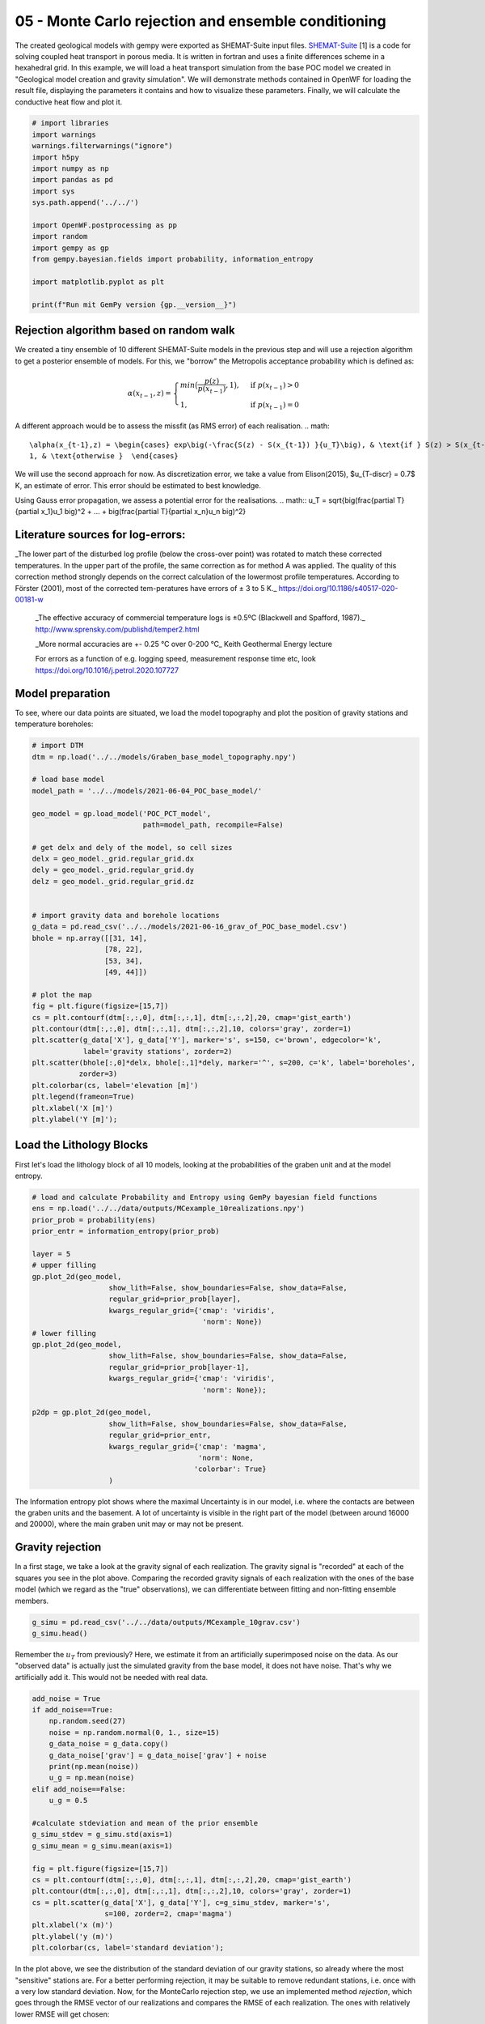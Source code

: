 
.. DO NOT EDIT.
.. THIS FILE WAS AUTOMATICALLY GENERATED BY SPHINX-GALLERY.
.. TO MAKE CHANGES, EDIT THE SOURCE PYTHON FILE:
.. "Tutorials\05_POC-MC_rejection.py"
.. LINE NUMBERS ARE GIVEN BELOW.

.. only:: html

    .. note::
        :class: sphx-glr-download-link-note

        Click :ref:`here <sphx_glr_download_Tutorials_05_POC-MC_rejection.py>`
        to download the full example code

.. rst-class:: sphx-glr-example-title

.. _sphx_glr_Tutorials_05_POC-MC_rejection.py:


05 - Monte Carlo rejection and ensemble conditioning
================================================
 
The created geological models with gempy were exported as SHEMAT-Suite input files. `SHEMAT-Suite <https://git.rwth-aachen.de/SHEMAT-Suite/SHEMAT-Suite-open>`_ [1] is a code for 
solving coupled heat transport in porous media. It is written in fortran and uses a finite differences scheme in a hexahedral grid.
In this example, we will load a heat transport simulation from the base POC model we created in "Geological model creation and gravity simulation". We will demonstrate methods contained 
in OpenWF for loading the result file, displaying the parameters it contains and how to visualize these parameters. Finally, we will calculate the conductive heat flow and plot it.

.. GENERATED FROM PYTHON SOURCE LINES 10-30

.. code-block:: default


    # import libraries
    import warnings
    warnings.filterwarnings("ignore")
    import h5py
    import numpy as np
    import pandas as pd
    import sys
    sys.path.append('../../')

    import OpenWF.postprocessing as pp
    import random
    import gempy as gp
    from gempy.bayesian.fields import probability, information_entropy

    import matplotlib.pyplot as plt

    print(f"Run mit GemPy version {gp.__version__}")






.. rst-class:: sphx-glr-script-out

 Out:

 .. code-block:: none

    Run mit GemPy version 2.2.9




.. GENERATED FROM PYTHON SOURCE LINES 31-51

Rejection algorithm based on random walk
----------------------------------------
We created a tiny ensemble of 10 different SHEMAT-Suite models in the previous step and will use a rejection algorithm to get a posterior ensemble of models.  
For this, we "borrow" the Metropolis acceptance probability which is defined as:  

.. math::
  \alpha(x_{t-1},z) = \begin{cases} min\big(\frac{p(z)}{p(x_{t-1})},1\big), & \text{if } p(x_{t-1}) > 0\\
  1, & \text{if } p(x_{t-1}) = 0 \end{cases} 

A different approach would be to assess the missfit (as RMS error) of each realisation.  
.. math::
  \alpha(x_{t-1},z) = \begin{cases} exp\big(-\frac{S(z) - S(x_{t-1}) }{u_T}\big), & \text{if } S(z) > S(x_{t-1})\\
  1, & \text{otherwise }  \end{cases} 

We will use the second approach for now. As discretization error, we take a value from Elison(2015), $u_{T-discr} = 0.7$ K, an estimate of error. This error should 
be estimated to best knowledge.  

Using Gauss error propagation, we assess a potential error for the realisations.  
.. math::
u_T = \sqrt{\big(\frac{\partial T}{\partial x_1}u_1 \big)^2 + ... + \big(\frac{\partial T}{\partial x_n}u_n \big)^2} 

.. GENERATED FROM PYTHON SOURCE LINES 53-64

Literature sources for log-errors:
----------------------------------
_The lower part of the disturbed log profile (below the cross-over point) was rotated to match these corrected temperatures. 
In the upper part of the profile, the same correction as for method A was applied. The quality of this correction method strongly depends on the correct calculation of the lowermost profile 
temperatures. According to Förster (2001), most of the corrected tem-peratures have errors of ± 3 to 5 K._ https://doi.org/10.1186/s40517-020-00181-w  

 _The effective accuracy of commercial temperature logs is ±0.5ºC (Blackwell and Spafford, 1987)._  http://www.sprensky.com/publishd/temper2.html  

 _More normal accuracies are +- 0.25 °C over 0-200 °C_ Keith Geothermal Energy lecture  

 For errors as a function of e.g. logging speed, measurement response time etc, look https://doi.org/10.1016/j.petrol.2020.107727

.. GENERATED FROM PYTHON SOURCE LINES 66-69

Model preparation
-----------------
To see, where our data points are situated, we load the model topography and plot the position of gravity stations and temperature boreholes:

.. GENERATED FROM PYTHON SOURCE LINES 69-106

.. code-block:: default


    # import DTM
    dtm = np.load('../../models/Graben_base_model_topography.npy')

    # load base model
    model_path = '../../models/2021-06-04_POC_base_model/'

    geo_model = gp.load_model('POC_PCT_model', 
                              path=model_path, recompile=False)

    # get delx and dely of the model, so cell sizes
    delx = geo_model._grid.regular_grid.dx
    dely = geo_model._grid.regular_grid.dy
    delz = geo_model._grid.regular_grid.dz


    # import gravity data and borehole locations
    g_data = pd.read_csv('../../models/2021-06-16_grav_of_POC_base_model.csv')
    bhole = np.array([[31, 14],
                     [78, 22],
                     [53, 34],
                     [49, 44]])

    # plot the map
    fig = plt.figure(figsize=[15,7])
    cs = plt.contourf(dtm[:,:,0], dtm[:,:,1], dtm[:,:,2],20, cmap='gist_earth')
    plt.contour(dtm[:,:,0], dtm[:,:,1], dtm[:,:,2],10, colors='gray', zorder=1)
    plt.scatter(g_data['X'], g_data['Y'], marker='s', s=150, c='brown', edgecolor='k', 
                label='gravity stations', zorder=2)
    plt.scatter(bhole[:,0]*delx, bhole[:,1]*dely, marker='^', s=200, c='k', label='boreholes',
               zorder=3)
    plt.colorbar(cs, label='elevation [m]')
    plt.legend(frameon=True)
    plt.xlabel('X [m]')
    plt.ylabel('Y [m]');





.. image-sg:: /Tutorials/images/sphx_glr_05_POC-MC_rejection_001.png
   :alt: 05 POC MC rejection
   :srcset: /Tutorials/images/sphx_glr_05_POC-MC_rejection_001.png
   :class: sphx-glr-single-img


.. rst-class:: sphx-glr-script-out

 Out:

 .. code-block:: none

    Active grids: ['regular']
    Active grids: ['regular' 'topography']

    Text(119.30555555555556, 0.5, 'Y [m]')



.. GENERATED FROM PYTHON SOURCE LINES 107-110

Load the Lithology Blocks
--------------------------
First let's load the lithology block of all 10 models, looking at the probabilities of the graben unit and at the model entropy.

.. GENERATED FROM PYTHON SOURCE LINES 110-138

.. code-block:: default


    # load and calculate Probability and Entropy using GemPy bayesian field functions
    ens = np.load('../../data/outputs/MCexample_10realizations.npy')
    prior_prob = probability(ens)
    prior_entr = information_entropy(prior_prob)

    layer = 5
    # upper filling
    gp.plot_2d(geo_model,
                      show_lith=False, show_boundaries=False, show_data=False,
                      regular_grid=prior_prob[layer],
                      kwargs_regular_grid={'cmap': 'viridis',
                                            'norm': None})
    # lower filling
    gp.plot_2d(geo_model,
                      show_lith=False, show_boundaries=False, show_data=False,
                      regular_grid=prior_prob[layer-1],
                      kwargs_regular_grid={'cmap': 'viridis',
                                            'norm': None});

    p2dp = gp.plot_2d(geo_model,
                      show_lith=False, show_boundaries=False, show_data=False,
                      regular_grid=prior_entr,
                      kwargs_regular_grid={'cmap': 'magma',
                                           'norm': None,
                                          'colorbar': True}
                      )




.. rst-class:: sphx-glr-horizontal


    *

      .. image-sg:: /Tutorials/images/sphx_glr_05_POC-MC_rejection_002.png
         :alt: Cell Number: mid Direction: y
         :srcset: /Tutorials/images/sphx_glr_05_POC-MC_rejection_002.png
         :class: sphx-glr-multi-img

    *

      .. image-sg:: /Tutorials/images/sphx_glr_05_POC-MC_rejection_003.png
         :alt: Cell Number: mid Direction: y
         :srcset: /Tutorials/images/sphx_glr_05_POC-MC_rejection_003.png
         :class: sphx-glr-multi-img

    *

      .. image-sg:: /Tutorials/images/sphx_glr_05_POC-MC_rejection_004.png
         :alt: Cell Number: mid Direction: y
         :srcset: /Tutorials/images/sphx_glr_05_POC-MC_rejection_004.png
         :class: sphx-glr-multi-img





.. GENERATED FROM PYTHON SOURCE LINES 139-147

The Information entropy plot shows where the maximal Uncertainty is in our model, i.e. where the contacts are between the graben units and the basement. 
A lot of uncertainty is visible in the right part of the model (between around 16000 and 20000), where the main graben unit may or may not be present.

Gravity rejection
-----------------
In a first stage, we take a look at the gravity signal of each realization. The gravity signal is "recorded" at each of the squares you see in the plot above. 
Comparing the recorded gravity signals of each realization with the ones of the base model (which we regard as the "true" observations), we can differentiate between fitting and non-fitting ensemble 
members.

.. GENERATED FROM PYTHON SOURCE LINES 147-151

.. code-block:: default


    g_simu = pd.read_csv('../../data/outputs/MCexample_10grav.csv')
    g_simu.head()






.. raw:: html

    <div class="output_subarea output_html rendered_html output_result">
    <div>
    <style scoped>
        .dataframe tbody tr th:only-of-type {
            vertical-align: middle;
        }

        .dataframe tbody tr th {
            vertical-align: top;
        }

        .dataframe thead th {
            text-align: right;
        }
    </style>
    <table border="1" class="dataframe">
      <thead>
        <tr style="text-align: right;">
          <th></th>
          <th>Real_0</th>
          <th>Real_1</th>
          <th>Real_2</th>
          <th>Real_3</th>
          <th>Real_4</th>
          <th>Real_5</th>
          <th>Real_6</th>
          <th>Real_7</th>
          <th>Real_8</th>
          <th>Real_9</th>
        </tr>
      </thead>
      <tbody>
        <tr>
          <th>0</th>
          <td>-533.673251</td>
          <td>-532.673751</td>
          <td>-534.038468</td>
          <td>-533.143688</td>
          <td>-534.590898</td>
          <td>-533.483330</td>
          <td>-533.631910</td>
          <td>-534.186293</td>
          <td>-533.873075</td>
          <td>-534.097548</td>
        </tr>
        <tr>
          <th>1</th>
          <td>-533.469712</td>
          <td>-531.718800</td>
          <td>-534.009147</td>
          <td>-532.039845</td>
          <td>-534.347122</td>
          <td>-533.275549</td>
          <td>-533.126723</td>
          <td>-534.074861</td>
          <td>-533.600943</td>
          <td>-534.057343</td>
        </tr>
        <tr>
          <th>2</th>
          <td>-529.378333</td>
          <td>-529.036879</td>
          <td>-528.462048</td>
          <td>-529.954048</td>
          <td>-525.608291</td>
          <td>-527.275759</td>
          <td>-528.747860</td>
          <td>-527.931698</td>
          <td>-527.359286</td>
          <td>-526.207417</td>
        </tr>
        <tr>
          <th>3</th>
          <td>-533.691969</td>
          <td>-531.952383</td>
          <td>-534.055335</td>
          <td>-532.632034</td>
          <td>-533.845509</td>
          <td>-532.641484</td>
          <td>-533.093253</td>
          <td>-534.387168</td>
          <td>-533.574950</td>
          <td>-533.370863</td>
        </tr>
        <tr>
          <th>4</th>
          <td>-533.735260</td>
          <td>-532.092981</td>
          <td>-534.197462</td>
          <td>-532.649674</td>
          <td>-533.692935</td>
          <td>-532.890857</td>
          <td>-533.219227</td>
          <td>-534.262520</td>
          <td>-533.789781</td>
          <td>-533.422763</td>
        </tr>
      </tbody>
    </table>
    </div>
    </div>
    <br />
    <br />

.. GENERATED FROM PYTHON SOURCE LINES 152-154

Remember the :math:`u_T` from previously? Here, we estimate it from an artificially superimposed noise on the data. As our "observed data" is actually just the simulated gravity from the base model, 
it does not have noise. That's why we artificially add it. This would not be needed with real data.

.. GENERATED FROM PYTHON SOURCE LINES 154-179

.. code-block:: default


    add_noise = True
    if add_noise==True:
        np.random.seed(27)
        noise = np.random.normal(0, 1., size=15)
        g_data_noise = g_data.copy()
        g_data_noise['grav'] = g_data_noise['grav'] + noise
        print(np.mean(noise))
        u_g = np.mean(noise)
    elif add_noise==False:
        u_g = 0.5

    #calculate stdeviation and mean of the prior ensemble
    g_simu_stdev = g_simu.std(axis=1)
    g_simu_mean = g_simu.mean(axis=1)

    fig = plt.figure(figsize=[15,7])
    cs = plt.contourf(dtm[:,:,0], dtm[:,:,1], dtm[:,:,2],20, cmap='gist_earth')
    plt.contour(dtm[:,:,0], dtm[:,:,1], dtm[:,:,2],10, colors='gray', zorder=1)
    cs = plt.scatter(g_data['X'], g_data['Y'], c=g_simu_stdev, marker='s', 
                     s=100, zorder=2, cmap='magma')
    plt.xlabel('x (m)')
    plt.ylabel('y (m)')
    plt.colorbar(cs, label='standard deviation');




.. image-sg:: /Tutorials/images/sphx_glr_05_POC-MC_rejection_005.png
   :alt: 05 POC MC rejection
   :srcset: /Tutorials/images/sphx_glr_05_POC-MC_rejection_005.png
   :class: sphx-glr-single-img


.. rst-class:: sphx-glr-script-out

 Out:

 .. code-block:: none

    0.32409402260706643

    <matplotlib.colorbar.Colorbar object at 0x0000023608AEE070>



.. GENERATED FROM PYTHON SOURCE LINES 180-184

In the plot above, we see the distribution of the standard deviation of our gravity stations, so already where the most "sensitive" stations are. For a better performing rejection, it may be suitable
to remove redundant stations, i.e. once with a very low standard deviation.
Now, for the MonteCarlo rejection step, we use an implemented method `rejection`, which goes through the RMSE vector of our realizations and compares the RMSE of each realization. The ones with relatively
lower RMSE will get chosen:

.. GENERATED FROM PYTHON SOURCE LINES 184-189

.. code-block:: default


    rmse = pp.c_rmse(g_simu, g_data['grav'])
    accept_g, P = pp.rejection(rmse=rmse, rnseed=random.seed(7), u_g=u_g, median=False)
    print(f"Accepted realizations are {accept_g}.")





.. rst-class:: sphx-glr-script-out

 Out:

 .. code-block:: none

    5 realizations were accepted.
    Accepted realizations are [1, 3, 5, 6, 9].




.. GENERATED FROM PYTHON SOURCE LINES 190-191

The RMSE of our realizations is:

.. GENERATED FROM PYTHON SOURCE LINES 191-193

.. code-block:: default

    rmse





.. rst-class:: sphx-glr-script-out

 Out:

 .. code-block:: none


    Real_0    5.739242
    Real_1    4.793879
    Real_2    6.039006
    Real_3    4.892107
    Real_4    6.409709
    Real_5    5.378784
    Real_6    5.324433
    Real_7    6.086722
    Real_8    5.820290
    Real_9    6.086255
    dtype: float64



.. GENERATED FROM PYTHON SOURCE LINES 194-196

Having accepted some of the initial 10 realizations, we can again calculate the probability field for different units 
and the model entropy:

.. GENERATED FROM PYTHON SOURCE LINES 196-209

.. code-block:: default


    accepted_reals = ens[accept_g, :]
    grav_prob = probability(accepted_reals)
    grav_entr = information_entropy(grav_prob)


    p2dp = gp.plot_2d(geo_model,
                      show_lith=False, show_boundaries=False, show_data=False,
                      regular_grid=grav_entr,
                      kwargs_regular_grid={'cmap': 'magma',
                                           'norm': None}
                      )




.. image-sg:: /Tutorials/images/sphx_glr_05_POC-MC_rejection_006.png
   :alt: Cell Number: mid Direction: y
   :srcset: /Tutorials/images/sphx_glr_05_POC-MC_rejection_006.png
   :class: sphx-glr-single-img





.. GENERATED FROM PYTHON SOURCE LINES 210-213

Comparing this to the Entropy plot from above, we see that the overall entropy is reduced in many parts of the model. Also the "thickness" of the areas with increased entropy is reduced, hinting at a
sucessful reduction of depth uncertainty for, e.g. the graben units. We now go ahead and save the lithology blocks of the accepted realizations, as these could now be used for subsequent
heat tranpsort simulations.

.. GENERATED FROM PYTHON SOURCE LINES 213-217

.. code-block:: default


    np.save('../../data/outputs/lith_blocks_accepted.npy', accepted_reals)
    np.savetxt('../../data/outputs/accepted_realizations_ID.txt', accept_g, fmt='%d')








.. GENERATED FROM PYTHON SOURCE LINES 218-221

Remember how in a previous tutorial step ("Create SHEMAT-Suite models"), we created SHEMAT-Suite models for the whole 10 realizations, i.e. for the whole _apriori_ ensemble? 
Following the workflow with sequentially constraining the model space, we wouldn't actually need to create a SHEMAT-Suite model for every ensemble member, but just for the accepted realizations. 
Which means, in this case:

.. GENERATED FROM PYTHON SOURCE LINES 221-224

.. code-block:: default


    print(f"Realizations accepted: {accept_g}.")





.. rst-class:: sphx-glr-script-out

 Out:

 .. code-block:: none

    Realizations accepted: [1, 3, 5, 6, 9].




.. GENERATED FROM PYTHON SOURCE LINES 225-233

This means, we'd only need to run heat-transport simulations for the realizations accepted by the gravity rejection step.

Temperature rejection
---------------------
The black triangles in the Map plot are the locations from 4 different boreholes in the model. Temperature data from these boreholes is now used in a similar fashion to further reduce the model to 
realizations, which now fit both the gravity and the temperature signal.

Similarly to the previous tutorial, where we saved the base model as a SHEMAT-Input file, we now do the same with the accepted realizations:

.. GENERATED FROM PYTHON SOURCE LINES 233-238

.. code-block:: default


    f = h5py.File('../../models/SHEMAT-Suite_output/SHEMAT_PCT_base_model_temp_final.h5','r')

    z,y,x = f['uindex'].shape








.. GENERATED FROM PYTHON SOURCE LINES 239-241

The openWF package hase one plotting function for displaying arbitary slices through the SHEMAT model, as presented in a previous tutorial step. Here, we have a look at the temperature field
of the base model:

.. GENERATED FROM PYTHON SOURCE LINES 241-246

.. code-block:: default


    fig = plt.figure(figsize=[15,7])
    pp.plot_slice('../../models/SHEMAT-Suite_output/SHEMAT_PCT_base_model_temp_final.h5',
                  parameter='temp', cell_number=25, direction = 'y', model_depth=6500)




.. image-sg:: /Tutorials/images/sphx_glr_05_POC-MC_rejection_007.png
   :alt: temp,y-direction, cell 25
   :srcset: /Tutorials/images/sphx_glr_05_POC-MC_rejection_007.png
   :class: sphx-glr-single-img





.. GENERATED FROM PYTHON SOURCE LINES 247-249

Similar to the previous step, where we estimated :math:`u_g`, we now have to estimate :math:`u_T` for temperature. There we use some literature estimations for errors introduced in measurements of
borehole temperatures:

.. GENERATED FROM PYTHON SOURCE LINES 249-259

.. code-block:: default


    # define uT
    T_error = 0.25 # temperature error tool accuracy
    s_error = pp.fahrenheit_to_celsius(1.25, difference=True) # sensor response time of 2 sec and 1 year after drilling
    l_error = pp.fahrenheit_to_celsius(1.25, difference=True) # logging speed of 20/ft after 1 year
    d_error = 1.0 # estimated temperature error by discretization

    u_T = np.sqrt(T_error**2 + s_error**2 + l_error**2 + d_error**2)
    print(u_T)





.. rst-class:: sphx-glr-script-out

 Out:

 .. code-block:: none

    1.4237296698599444




.. GENERATED FROM PYTHON SOURCE LINES 260-262

SHEMAT-Suite, in a specific operation mode, writes ASCII files, ending on `.dat`. In these files, SHEMAT-Suite provides information about simulated variables (in our case temperature) 
compared to observed ones. OpenWF has a routine to read in these `.dat` files and display them as a pandas dataframe:

.. GENERATED FROM PYTHON SOURCE LINES 262-265

.. code-block:: default


    pp.load_inv('../../models/SHEMAT-Suite_output/POC_base_model_final.dat')






.. raw:: html

    <div class="output_subarea output_html rendered_html output_result">
    <div>
    <style scoped>
        .dataframe tbody tr th:only-of-type {
            vertical-align: middle;
        }

        .dataframe tbody tr th {
            vertical-align: top;
        }

        .dataframe thead th {
            text-align: right;
        }
    </style>
    <table border="1" class="dataframe">
      <thead>
        <tr style="text-align: right;">
          <th></th>
          <th>i</th>
          <th>j</th>
          <th>k</th>
          <th>unit</th>
          <th>type</th>
          <th>calc</th>
          <th>obs</th>
          <th>err</th>
          <th>diff</th>
          <th>res</th>
          <th>time</th>
          <th>ozone</th>
        </tr>
      </thead>
      <tbody>
        <tr>
          <th>0</th>
          <td>32</td>
          <td>15</td>
          <td>21</td>
          <td>12</td>
          <td>2</td>
          <td>138.256770</td>
          <td>151.452340</td>
          <td>0.5</td>
          <td>-13.195565</td>
          <td>-26.391130</td>
          <td>60000000.0</td>
          <td>1</td>
        </tr>
        <tr>
          <th>1</th>
          <td>32</td>
          <td>15</td>
          <td>22</td>
          <td>12</td>
          <td>2</td>
          <td>134.918420</td>
          <td>147.735800</td>
          <td>0.5</td>
          <td>-12.817377</td>
          <td>-25.634755</td>
          <td>60000000.0</td>
          <td>1</td>
        </tr>
        <tr>
          <th>2</th>
          <td>32</td>
          <td>15</td>
          <td>23</td>
          <td>12</td>
          <td>2</td>
          <td>131.599950</td>
          <td>144.037250</td>
          <td>0.5</td>
          <td>-12.437307</td>
          <td>-24.874614</td>
          <td>60000000.0</td>
          <td>1</td>
        </tr>
        <tr>
          <th>3</th>
          <td>32</td>
          <td>15</td>
          <td>24</td>
          <td>12</td>
          <td>2</td>
          <td>128.300870</td>
          <td>140.356190</td>
          <td>0.5</td>
          <td>-12.055313</td>
          <td>-24.110627</td>
          <td>60000000.0</td>
          <td>1</td>
        </tr>
        <tr>
          <th>4</th>
          <td>32</td>
          <td>15</td>
          <td>25</td>
          <td>12</td>
          <td>2</td>
          <td>125.018510</td>
          <td>136.692010</td>
          <td>0.5</td>
          <td>-11.673500</td>
          <td>-23.347000</td>
          <td>60000000.0</td>
          <td>1</td>
        </tr>
        <tr>
          <th>...</th>
          <td>...</td>
          <td>...</td>
          <td>...</td>
          <td>...</td>
          <td>...</td>
          <td>...</td>
          <td>...</td>
          <td>...</td>
          <td>...</td>
          <td>...</td>
          <td>...</td>
          <td>...</td>
        </tr>
        <tr>
          <th>123</th>
          <td>50</td>
          <td>45</td>
          <td>51</td>
          <td>7</td>
          <td>2</td>
          <td>37.936667</td>
          <td>39.215953</td>
          <td>0.5</td>
          <td>-1.279286</td>
          <td>-2.558573</td>
          <td>60000000.0</td>
          <td>1</td>
        </tr>
        <tr>
          <th>124</th>
          <td>50</td>
          <td>45</td>
          <td>52</td>
          <td>7</td>
          <td>2</td>
          <td>33.621778</td>
          <td>34.663423</td>
          <td>0.5</td>
          <td>-1.041645</td>
          <td>-2.083289</td>
          <td>60000000.0</td>
          <td>1</td>
        </tr>
        <tr>
          <th>125</th>
          <td>50</td>
          <td>45</td>
          <td>53</td>
          <td>7</td>
          <td>2</td>
          <td>29.325850</td>
          <td>30.133358</td>
          <td>0.5</td>
          <td>-0.807508</td>
          <td>-1.615016</td>
          <td>60000000.0</td>
          <td>1</td>
        </tr>
        <tr>
          <th>126</th>
          <td>50</td>
          <td>45</td>
          <td>54</td>
          <td>7</td>
          <td>2</td>
          <td>25.046314</td>
          <td>25.616682</td>
          <td>0.5</td>
          <td>-0.570367</td>
          <td>-1.140735</td>
          <td>60000000.0</td>
          <td>1</td>
        </tr>
        <tr>
          <th>127</th>
          <td>50</td>
          <td>45</td>
          <td>55</td>
          <td>7</td>
          <td>2</td>
          <td>20.776831</td>
          <td>21.304517</td>
          <td>0.5</td>
          <td>-0.527686</td>
          <td>-1.055371</td>
          <td>60000000.0</td>
          <td>1</td>
        </tr>
      </tbody>
    </table>
    <p>128 rows × 12 columns</p>
    </div>
    </div>
    <br />
    <br />

.. GENERATED FROM PYTHON SOURCE LINES 266-268

Now let's load all these simulation files from our ensemble. As we already simulated all 10 realizations of the apriori ensemble, we load all 10 dat-files. However, in a sequential 
conditioning workflow, we'd just have the simulations from realizations accepted by the gravity conditioning step.

.. GENERATED FROM PYTHON SOURCE LINES 268-276

.. code-block:: default


    outp_path = '../../models/SHEMAT-Suite_output/'

    diffs = np.loadtxt(outp_path+f'POC_MC_{accept_g[0]}_final.dat',skiprows=3,usecols=(8,),dtype=float)
    for i in accept_g[1:]:
        n = np.loadtxt(outp_path+f'POC_MC_{i}_final.dat',skiprows=3,usecols=(8,),dtype=float)
        diffs=np.vstack([diffs,n])








.. GENERATED FROM PYTHON SOURCE LINES 277-282

The diffs array we now created consists of the stacked 9th columns of each `.dat` file in the accepted realizations. Which means, as we have in total 5 accepted realizations, that array has 5 rows and 
128 columns (i.e. the number of measuring points).

As we already have the differences between observed and simulated values here (so difference between the columns `calc` and `obs` in the dataframe above), we do not need to use the 
`calc_rmse` method from above. Instead, we calculate it directly drom the diffs array, by first calculating the Sum of Squared Residuals (SSR) and then the RMSE:

.. GENERATED FROM PYTHON SOURCE LINES 282-291

.. code-block:: default


    # calculate the Sum of Squared Residuals
    diffs_sq = diffs**2
    ssr = diffs_sq.sum(axis=1)

    # calculate RMSE of each realisation.
    n = diffs.shape[1] # as we have 5 data sources / boreholes for temperature
    rmse_T = np.sqrt((ssr/n))








.. GENERATED FROM PYTHON SOURCE LINES 292-297

We can now continue to work with the `rmse` array, but for having a complete information array, we stack it to the `diffs` array. This can be neat, e.g. for storing the diffs and RMSE in one file. 
When we stack the calculated parameters, we'll end up with an array with 130 columns. The first 128 columns are the differences between observed and calculated values, the 129th the SSR, and the 
130th column the RMSE.

To have information, which realizations (after constraining from gravity) these differences belong to, we finally add a 131st column, containing the realization number:

.. GENERATED FROM PYTHON SOURCE LINES 297-304

.. code-block:: default


    total_diffs = np.column_stack((diffs,ssr,rmse_T))
    # add index to the realizations
    ind = np.array(range(total_diffs.shape[0]))
    total_diffs = np.column_stack((total_diffs,accept_g))
    print(total_diffs.shape)





.. rst-class:: sphx-glr-script-out

 Out:

 .. code-block:: none

    (5, 131)




.. GENERATED FROM PYTHON SOURCE LINES 305-306

Optionally, we can then save it in an ASCII file:

.. GENERATED FROM PYTHON SOURCE LINES 306-309

.. code-block:: default


    np.savetxt('../../models/SHEMAT-Suite_output/differences_RMSE.txt', total_diffs, fmt='%.4f')








.. GENERATED FROM PYTHON SOURCE LINES 310-317

Rejection sampling Temperature
------------------------
Similar to the gravity rejection step before, we now work with the temperature RMSE to reject samples. However, this step might be somewhat ambigous: 
Because we're only looking at conductive heat transport in this tutorial example, the sole difference between realizations will be based on the thickness of the geological unit with its thermal 
conductivtiy. As thermal conductivity does not vary as much as, let's say permeabiliy, the effect on the overall temperature field will likely be small.

Considering the estimated error above, the error might as well be in the same region as the differences of the simulations, yielding an unsatisfactory rejection:

.. GENERATED FROM PYTHON SOURCE LINES 317-322

.. code-block:: default


    accept_T, P_T = pp.rejection(rmse=rmse_T, rnseed=random.seed(1), u_g=u_T)

    accept_T





.. rst-class:: sphx-glr-script-out

 Out:

 .. code-block:: none

    2 realizations were accepted.

    [2, 4]



.. GENERATED FROM PYTHON SOURCE LINES 323-325

To show, what the simple implemented rejection method does, we write it out in the following code segment. We chronologically go through the rmse array, as this is the result of a simple MC simulation.
This means, this start from 1 to N can be used here, if samples generated are already in a random order and not correlated. That is usually the case with GemPy exports to SHEMAT-Suite.

.. GENERATED FROM PYTHON SOURCE LINES 325-354

.. code-block:: default


    # First we fix the random seed of this Jupyter cell to the same as the previous method
    random.seed(1)
    # The RMSE is in the 130th column. With Python indexing starting at 0, this means we choose column 129
    col = 129

    # We choose a reference. There are two options in the implemented method. 
    # One, to start from the median value, as shown here, one for starting at the first realization.
    Ref = np.median(total_diffs[:,col])
    accept = []
    P = []
    k=0
    # then we iterate through the different RMSE values
    for i in range(total_diffs.shape[0]):
        # if the current iteration has a smaller RMSE then the reference, we take it and mark it as the
        # new reference
        if total_diffs[i,col] < Ref:
            Ref = total_diffs[i,col]
            accept.append(i)
    
        # else we only accept it with a certain probability, defined by the exponential in the equation
        # at the beginning
        elif random.random() < np.exp(-(total_diffs[i,col] - Ref)/(u_T)):
            P.append(np.exp(-(total_diffs[i,col] - Ref)/(u_T)))
            Ref = total_diffs[i,col]
            accept.append(i)
        
    print(f"Accepted realizations are: {accept}")





.. rst-class:: sphx-glr-script-out

 Out:

 .. code-block:: none

    Accepted realizations are: [2, 4]




.. GENERATED FROM PYTHON SOURCE LINES 355-356

With the model space now reduced to three models, we can calculate for a final time the probability of the model units and entropy of the model:

.. GENERATED FROM PYTHON SOURCE LINES 356-368

.. code-block:: default


    accepted_reals_T = accepted_reals[accept, :]
    grav_T_prob = probability(accepted_reals_T)
    grav_T_entr = information_entropy(grav_T_prob)

    p2dp = gp.plot_2d(geo_model,
                      show_lith=False, show_boundaries=False, show_data=False,
                      regular_grid=grav_T_entr,
                      kwargs_regular_grid={'cmap': 'magma',
                                           'norm': None}
                      )




.. image-sg:: /Tutorials/images/sphx_glr_05_POC-MC_rejection_008.png
   :alt: Cell Number: mid Direction: y
   :srcset: /Tutorials/images/sphx_glr_05_POC-MC_rejection_008.png
   :class: sphx-glr-single-img





.. GENERATED FROM PYTHON SOURCE LINES 369-372

The plot above shows a strong "binary" entropy field. Entropy is maximum (bright color) especially with respect to the depth of the post-graben unit interface. 
The area of interest, however, the depth of the graben is now significantly reduced. We see, that the two resulting models do not differ that much with respect to graben depth, but only depth of the 
post-graben unit.

.. GENERATED FROM PYTHON SOURCE LINES 372-375

.. code-block:: default


    print(f"So, the final realizations which remain from the original {[accept_g[real] for real in accept]}!")





.. rst-class:: sphx-glr-script-out

 Out:

 .. code-block:: none

    So, the final realizations which remain from the original [5, 9]!





.. rst-class:: sphx-glr-timing

   **Total running time of the script:** ( 0 minutes  4.477 seconds)


.. _sphx_glr_download_Tutorials_05_POC-MC_rejection.py:


.. only :: html

 .. container:: sphx-glr-footer
    :class: sphx-glr-footer-example



  .. container:: sphx-glr-download sphx-glr-download-python

     :download:`Download Python source code: 05_POC-MC_rejection.py <05_POC-MC_rejection.py>`



  .. container:: sphx-glr-download sphx-glr-download-jupyter

     :download:`Download Jupyter notebook: 05_POC-MC_rejection.ipynb <05_POC-MC_rejection.ipynb>`


.. only:: html

 .. rst-class:: sphx-glr-signature

    `Gallery generated by Sphinx-Gallery <https://sphinx-gallery.github.io>`_
